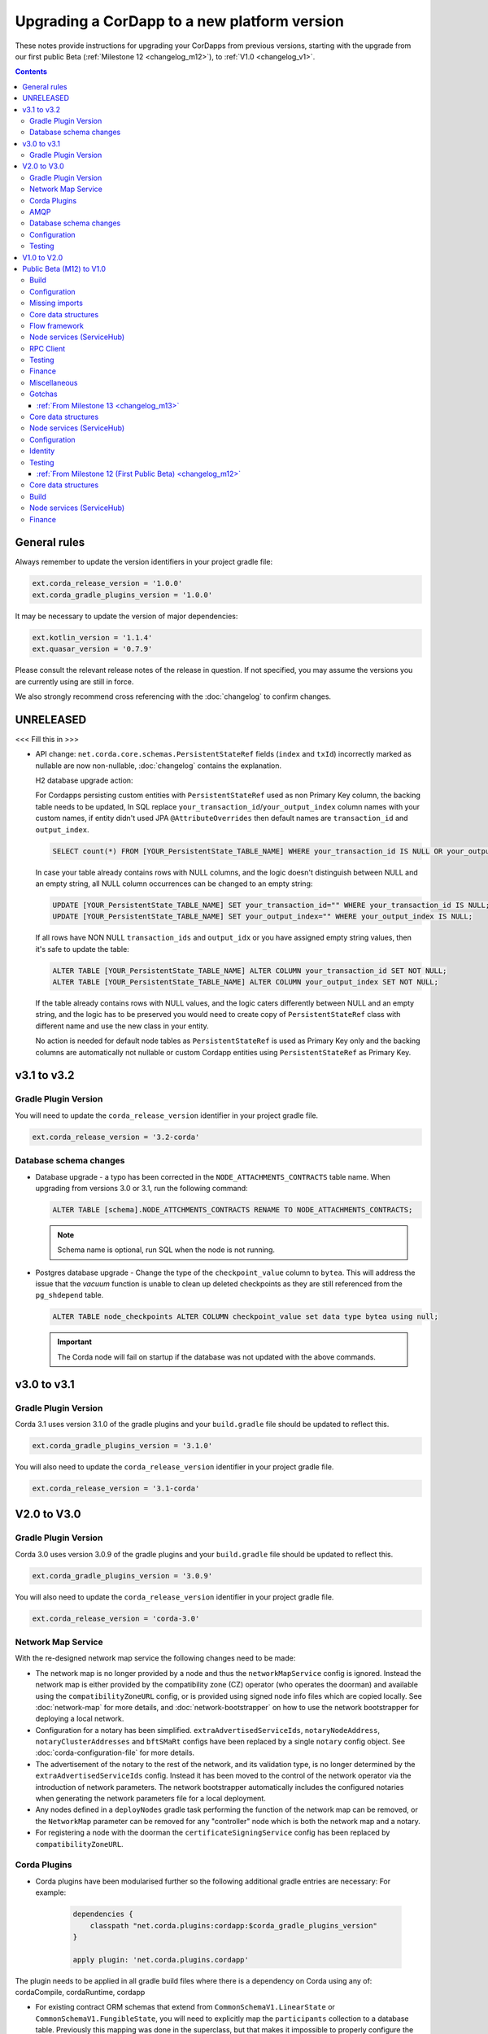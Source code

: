 Upgrading a CorDapp to a new platform version
=============================================

These notes provide instructions for upgrading your CorDapps from previous versions, starting with the upgrade from our
first public Beta (:ref:`Milestone 12 <changelog_m12>`), to :ref:`V1.0 <changelog_v1>`.

.. contents::
   :depth: 3

General rules
-------------
Always remember to update the version identifiers in your project gradle file:

.. sourcecode:: shell

    ext.corda_release_version = '1.0.0'
    ext.corda_gradle_plugins_version = '1.0.0'

It may be necessary to update the version of major dependencies:

.. sourcecode:: shell

    ext.kotlin_version = '1.1.4'
    ext.quasar_version = '0.7.9'

Please consult the relevant release notes of the release in question. If not specified, you may assume the
versions you are currently using are still in force.

We also strongly recommend cross referencing with the :doc:`changelog` to confirm changes.

UNRELEASED
----------

<<< Fill this in >>>

* API change: ``net.corda.core.schemas.PersistentStateRef`` fields (``index`` and ``txId``) incorrectly marked as nullable are now non-nullable,
  :doc:`changelog` contains the explanation.

  H2 database upgrade action:

  For Cordapps persisting custom entities with ``PersistentStateRef`` used as non Primary Key column, the backing table needs to be updated,
  In SQL replace ``your_transaction_id``/``your_output_index`` column names with your custom names, if entity didn't used JPA ``@AttributeOverrides``
  then default names are ``transaction_id`` and ``output_index``.

  .. sourcecode:: sql

       SELECT count(*) FROM [YOUR_PersistentState_TABLE_NAME] WHERE your_transaction_id IS NULL OR your_output_index IS NULL;

  In case your table already contains rows with NULL columns, and the logic doesn't distinguish between NULL and an empty string,
  all NULL column occurrences can be changed to an empty string:

  .. sourcecode:: sql

       UPDATE [YOUR_PersistentState_TABLE_NAME] SET your_transaction_id="" WHERE your_transaction_id IS NULL;
       UPDATE [YOUR_PersistentState_TABLE_NAME] SET your_output_index="" WHERE your_output_index IS NULL;

  If all rows have NON NULL ``transaction_ids`` and ``output_idx`` or you have assigned empty string values, then it's safe to update the table:

  .. sourcecode:: sql

       ALTER TABLE [YOUR_PersistentState_TABLE_NAME] ALTER COLUMN your_transaction_id SET NOT NULL;
       ALTER TABLE [YOUR_PersistentState_TABLE_NAME] ALTER COLUMN your_output_index SET NOT NULL;

  If the table already contains rows with NULL values, and the logic caters differently between NULL and an empty string,
  and the logic has to be preserved you would need to create copy of ``PersistentStateRef`` class with different name and use the new class in your entity.

  No action is needed for default node tables as ``PersistentStateRef`` is used as Primary Key only and the backing columns are automatically not nullable
  or custom Cordapp entities using ``PersistentStateRef`` as Primary Key.

v3.1 to v3.2
------------

Gradle Plugin Version
^^^^^^^^^^^^^^^^^^^^^

You will need to update the ``corda_release_version`` identifier in your project gradle file.

.. sourcecode:: shell

  ext.corda_release_version = '3.2-corda'

Database schema changes
^^^^^^^^^^^^^^^^^^^^^^^

* Database upgrade - a typo has been corrected in the ``NODE_ATTACHMENTS_CONTRACTS`` table name.
  When upgrading from versions 3.0 or 3.1, run the following command:

  .. sourcecode:: sql

     ALTER TABLE [schema].NODE_ATTCHMENTS_CONTRACTS RENAME TO NODE_ATTACHMENTS_CONTRACTS;

  .. note::
    Schema name is optional, run SQL when the node is not running.

* Postgres database upgrade - Change the type of the ``checkpoint_value`` column to ``bytea``.
  This will address the issue that the `vacuum` function is unable to clean up deleted checkpoints as they are still referenced from the ``pg_shdepend`` table.

  .. sourcecode:: sql

    ALTER TABLE node_checkpoints ALTER COLUMN checkpoint_value set data type bytea using null;

  .. important::
     The Corda node will fail on startup if the database was not updated with the above commands.

v3.0 to v3.1
------------

Gradle Plugin Version
^^^^^^^^^^^^^^^^^^^^^

Corda 3.1 uses version 3.1.0 of the gradle plugins and your ``build.gradle`` file should be updated to reflect this.

.. sourcecode:: shell

    ext.corda_gradle_plugins_version = '3.1.0'

You will also need to update the ``corda_release_version`` identifier in your project gradle file.

.. sourcecode:: shell

  ext.corda_release_version = '3.1-corda'

V2.0 to V3.0
------------

Gradle Plugin Version
^^^^^^^^^^^^^^^^^^^^^

Corda 3.0 uses version 3.0.9 of the gradle plugins and your ``build.gradle`` file should be updated to reflect this.

.. sourcecode:: shell

    ext.corda_gradle_plugins_version = '3.0.9'

You will also need to update the ``corda_release_version`` identifier in your project gradle file.

.. sourcecode:: shell

  ext.corda_release_version = 'corda-3.0'

Network Map Service
^^^^^^^^^^^^^^^^^^^

With the re-designed network map service the following changes need to be made:

* The network map is no longer provided by a node and thus the ``networkMapService`` config is ignored. Instead the
  network map is either provided by the compatibility zone (CZ) operator (who operates the doorman) and available
  using the ``compatibilityZoneURL`` config, or is provided using signed node info files which are copied locally.
  See :doc:`network-map` for more details, and :doc:`network-bootstrapper` on how to use the network
  bootstrapper for deploying a local network.

* Configuration for a notary has been simplified. ``extraAdvertisedServiceIds``, ``notaryNodeAddress``, ``notaryClusterAddresses``
  and ``bftSMaRt`` configs have been replaced by a single ``notary`` config object. See :doc:`corda-configuration-file`
  for more details.

* The advertisement of the notary to the rest of the network, and its validation type, is no longer determined by the
  ``extraAdvertisedServiceIds`` config. Instead it has been moved to the control of the network operator via
  the introduction of network parameters. The network bootstrapper automatically includes the configured notaries
  when generating the network parameters file for a local deployment.

* Any nodes defined in a ``deployNodes`` gradle task performing the function of the network map can be removed, or the
  ``NetworkMap`` parameter can be removed for any "controller" node which is both the network map and a notary.

* For registering a node with the doorman the ``certificateSigningService`` config has been replaced by ``compatibilityZoneURL``.

Corda Plugins
^^^^^^^^^^^^^

* Corda plugins have been modularised further so the following additional gradle entries are necessary:
  For example:

    .. sourcecode:: groovy

        dependencies {
            classpath "net.corda.plugins:cordapp:$corda_gradle_plugins_version"
        }

        apply plugin: 'net.corda.plugins.cordapp'

The plugin needs to be applied in all gradle build files where there is a dependency on Corda using any of:
cordaCompile, cordaRuntime, cordapp

* For existing contract ORM schemas that extend from ``CommonSchemaV1.LinearState`` or ``CommonSchemaV1.FungibleState``,
  you will need to explicitly map the ``participants`` collection to a database table. Previously this mapping was done
  in the superclass, but that makes it impossible to properly configure the table name. The required changes are to:

  * Add the ``override var participants: MutableSet<AbstractParty>? = null`` field to your class, and
  * Add JPA mappings

  For example:

    .. sourcecode:: kotlin

        @Entity
        @Table(name = "cash_states_v2",
                indexes = arrayOf(Index(name = "ccy_code_idx2", columnList = "ccy_code")))
        class PersistentCashState(

                @ElementCollection
                @Column(name = "participants")
                @CollectionTable(name="cash_states_v2_participants", joinColumns = arrayOf(
                        JoinColumn(name = "output_index", referencedColumnName = "output_index"),
                        JoinColumn(name = "transaction_id", referencedColumnName = "transaction_id")))
                override var participants: MutableSet<AbstractParty>? = null,

AMQP
^^^^

Whilst the enablement of AMQP is a transparent change, as noted in the :doc:`serialization` documentation
the way classes, and states in particular, should be written to work with this new library may require some
alteration to your current implementation.

  * With AMQP enabled Java classes must be compiled with the -parameter flag.

    * If they aren't, then the error message will complain about ``arg<N>`` being an unknown parameter.
    * If recompilation is not viable, a custom serializer can be written as per :doc:`cordapp-custom-serializers`
    * It is important to bear in mind that with AMQP there must be an implicit mapping between constructor
      parameters and properties you wish included in the serialized form of a class.

      * See :doc:`serialization` for more information

  * Error messages of the form

    ``Constructor parameter - "<some parameter of a constructor>" - doesn't refer to a property of "class <some.class.being.serialized>"``

    indicate that a class, in the above example ``some.class.being.serialized``, has a parameter on its primary constructor that
    doesn't correlate to a property of the class. This is a problem because the Corda AMQP serialization library uses a class's
    constructor (default, primary, or annotated) as the means by which instances of the serialized form are reconstituted.

    See the section "Mismatched Class Properties / Constructor Parameters" in the :doc:`serialization` documentation

Database schema changes
^^^^^^^^^^^^^^^^^^^^^^^

An H2 database instance (represented on the filesystem as a file called `persistence.mv.db`) used in Corda 1.0 or 2.0
cannot be directly reused with Corda 3.0 due to minor improvements and additions to stabilise the underlying schemas.

Configuration
^^^^^^^^^^^^^

Nodes that do not require SSL to be enabled for RPC clients now need an additional port to be specified as part of their configuration.
To do this, add a block as follows to the nodes configuration::

    rpcSettings {
        adminAddress "localhost:10007"
    }

to `node.conf` files.

Also, the property `rpcPort` is now deprecated, so it would be preferable to substitute properties specified that way e.g., `rpcPort=10006` with a block as follows::

    rpcSettings {
        address "localhost:10006"
        adminAddress "localhost:10007"
    }

Equivalent changes should be performed on classes extending ``CordformDefinition``.

* Certificate Revocation List (CRL) support:

    The newly added feature of certificate revocation (see :doc:`certificate-revocation`) introduces few changes to the node configuration.
    In the configuration file it is required to explicitly specify what mode of the CRL check the node should apply. For that purpose the `crlCheckSoftFail`
    parameter is now expected to be set explicitly in the node's SSL configuration.
    Setting the `crlCheckSoftFail` to true, relaxes the CRL checking policy. In this mode, the SSL communication
    will fail only when the certificate revocation status can be checked and the certificate is revoked. Otherwise it will succeed.
    If `crlCheckSoftFail` is false, then the SSL failure will occur also if the certificate revocation status cannot be checked (e.g. due to a network failure).

    Older versions of Corda do not have CRL distribution points embedded in the SSL certificates.
    As such, in order to be able to reuse node and SSL certificates generated in those versions of Corda, the `crlCheckSoftFail` needs
    to be set to true. This is required due to the fact that node and SSL certificates produced in the older versions of Corda miss attributes
    required for the CRL check process. In this mode, if the CRL is unavailable for whatever reason, the check will still pass and the SSL connection will be allowed.

    .. note:: The support for the mitigating this issue and being able to use the `strict` mode (i.e. with `crlCheckSoftFail` = false)
    of the CRL checking with the certificates generated in the previous versions of Corda is going to be added in the near future.

Testing
^^^^^^^

* The registration mechanism for CorDapps in ``MockNetwork`` unit tests has changed:

  * CorDapp registration is now done via the ``cordappPackages`` constructor parameter of MockNetwork. This parameter
    is a list of ``String`` values which should be the package names of the CorDapps containing the contract
    verification code you wish to load

  * The ``unsetCordappPackages`` method is now redundant and has been removed

* Many classes have been moved between packages, so you will need to update your imports

  .. tip:: We have provided a several scripts (depending upon your operating system of choice) to smooth the upgrade
     process for existing projects. This can be found at ``tools\scripts\update-test-packages.sh`` for the Bash shell and
     ``tools/scripts/upgrade-test-packages.ps1`` for Windows Power Shell users in the source tree

* setCordappPackages and unsetCordappPackages have been removed from the ledger/transaction DSL and the flow test framework,
  and are now set via a constructor parameter or automatically when constructing the MockServices or MockNetwork object

* Key constants e.g. ``ALICE_KEY`` have been removed; you can now use TestIdentity to make your own

* The ledger/transaction DSL must now be provided with MockServices as it no longer makes its own
  * In transaction blocks, input and output take their arguments as ContractStates rather than lambdas
  * Also in transaction blocks, command takes its arguments as CommandDatas rather than lambdas

* The MockServices API has changed; please refer to its API documentation

* TestDependencyInjectionBase has been retired in favour of a JUnit Rule called SerializationEnvironmentRule
  * This replaces the initialiseSerialization parameter of ledger/transaction and verifierDriver
  * The withTestSerialization method is obsoleted by SerializationEnvironmentRule and has been retired

* MockNetwork now takes a MockNetworkParameters builder to make it more Java-friendly, like driver's DriverParameters
    * Similarly, the MockNetwork.createNode methods now take a MockNodeParameters builder

* MockNode constructor parameters are now aggregated in MockNodeArgs for easier subclassing

* MockNetwork.Factory has been retired as you can simply use a lambda

* testNodeConfiguration has been retired, please use a mock object framework of your choice instead

* MockNetwork.createSomeNodes and IntegrationTestCategory have been retired with no replacement

* Starting a flow can now be done directly from a node object. Change calls of the form ``node.getServices().startFlow(...)``
  to ``node.startFlow(...)``

* Similarly a transaction can be executed directly from a node object. Change calls of the form ``node.getDatabase().transaction({ it -> ... })``
  to ``node.transaction({() -> ... })``

* ``startFlow`` now returns a ``CordaFuture``, there is no need to call ``startFlow(...).getResultantFuture()``


V1.0 to V2.0
------------

* You need to update the ``corda_release_version`` identifier in your project gradle file. The
  corda_gradle_plugins_version should remain at 1.0.0:

    .. sourcecode:: shell

        ext.corda_release_version = '2.0.0'
        ext.corda_gradle_plugins_version = '1.0.0'

Public Beta (M12) to V1.0
-------------------------

:ref:`From Milestone 14 <changelog_m14>`

Build
^^^^^

* MockNetwork has moved. To continue using ``MockNetwork`` for testing, you must add the following dependency to your
  ``build.gradle`` file:

    .. sourcecode:: shell

      testCompile "net.corda:corda-node-driver:$corda_release_version"

    .. note:: You may only need ``testCompile "net.corda:corda-test-utils:$corda_release_version"`` if not using the Driver
       DSL

Configuration
^^^^^^^^^^^^^

* ``CordaPluginRegistry`` has been removed:

  * The one remaining configuration item ``customizeSerialisation``, which defined a optional whitelist of types for
    use in object serialization, has been replaced with the ``SerializationWhitelist`` interface which should be
    implemented to define a list of equivalent whitelisted classes

  * You will need to rename your services resource file. 'resources/META-INF/services/net.corda.core.node.CordaPluginRegistry'
    becomes 'resources/META-INF/services/net.corda.core.serialization.SerializationWhitelist'

  * ``MockNode.testPluginRegistries`` was renamed to ``MockNode.testSerializationWhitelists``

  * In general, the ``@CordaSerializable`` annotation is the preferred method for whitelisting, as described in
    :doc:`serialization`

Missing imports
^^^^^^^^^^^^^^^

Use IntelliJ's automatic imports feature to intelligently resolve the new imports:

* Missing imports for contract types:

  * CommercialPaper and Cash are now contained within the ``finance`` module, as are associated helpers functions. For
    example:

    * ``import net.corda.contracts.ICommercialPaperState`` becomes ``import net.corda.finance.contracts.ICommercialPaperState``

    * ``import net.corda.contracts.asset.sumCashBy`` becomes ``import net.corda.finance.utils.sumCashBy``

    * ``import net.corda.core.contracts.DOLLARS`` becomes ``import net.corda.finance.DOLLARS``

    * ``import net.corda.core.contracts.issued by`` becomes ``import net.corda.finance.issued by``

    * ``import net.corda.contracts.asset.Cash`` becomes ``import net.corda.finance.contracts.asset.Cash``

* Missing imports for utility functions:

  * Many common types and helper methods have been consolidated into ``net.corda.core.utilities`` package. For example:

    * ``import net.corda.core.crypto.commonName`` becomes ``import net.corda.core.utilities.commonName``

    * ``import net.corda.core.crypto.toBase58String`` becomes ``import net.corda.core.utilities.toBase58String``

    * ``import net.corda.core.getOrThrow`` becomes ``import net.corda.core.utilities.getOrThrow``

* Missing flow imports:

  * In general, all reusable library flows are contained within the **core** API ``net.corda.core.flows`` package

  * Financial domain library flows are contained within the **finance** module ``net.corda.finance.flows`` package

  * Other flows that have moved include ``import net.corda.core.flows.ResolveTransactionsFlow``, which becomes
    ``import net.corda.core.internal.ResolveTransactionsFlow``

Core data structures
^^^^^^^^^^^^^^^^^^^^

* Missing ``Contract`` override:

  * ``Contract.legalContractReference`` has been removed, and replaced by the optional annotation
    ``@LegalProseReference(uri = "<URI>")``

* Unresolved reference:

  * ``AuthenticatedObject`` was renamed to ``CommandWithParties``

* Overrides nothing:

  * ``LinearState.isRelevant`` was removed. Whether a node stores a ``LinearState`` in its vault depends on whether the
    node is one of the state's ``participants``

  * ``txBuilder.toLedgerTransaction`` now requires a ``ServiceHub`` parameter. This is used by the new Contract
    Constraints functionality to validate and resolve attachments

Flow framework
^^^^^^^^^^^^^^

* ``FlowLogic`` communication has been upgraded to use explicit ``FlowSession`` instances to communicate between nodes:

  * ``FlowLogic.send``/``FlowLogic.receive``/``FlowLogic.sendAndReceive`` has been replaced by ``FlowSession.send``/
    ``FlowSession.receive``/``FlowSession.sendAndReceive``. The replacement functions do not take a destination
    parameter, as this is defined implicitly by the session used

  * Initiated flows now take in a ``FlowSession`` instead of ``Party`` in their constructor. If you need to access the
    counterparty identity, it is in the ``counterparty`` property of the flow session

* ``FinalityFlow`` now returns a single ``SignedTransaction``, instead of a ``List<SignedTransaction>``

* ``TransactionKeyFlow`` was renamed to ``SwapIdentitiesFlow``

* ``SwapIdentitiesFlow`` must be imported from the *confidential-identities* package ``net.corda.confidential``

Node services (ServiceHub)
^^^^^^^^^^^^^^^^^^^^^^^^^^

* Unresolved reference to ``vaultQueryService``:

  * Replace all references to ``<services>.vaultQueryService`` with ``<services>.vaultService``

  * Previously there were two vault APIs. Now there is a single unified API with the same functions: ``VaultService``.

* ``FlowLogic.ourIdentity`` has been introduced as a shortcut for retrieving our identity in a flow

* ``serviceHub.myInfo.legalIdentity`` no longer exists

* ``getAnyNotary`` has been removed. Use ``serviceHub.networkMapCache.notaryIdentities[0]`` instead

* ``ServiceHub.networkMapUpdates`` is replaced by ``ServiceHub.networkMapFeed``

* ``ServiceHub.partyFromX500Name`` is replaced by ``ServiceHub.wellKnownPartyFromX500Name``

  * A "well known" party is one that isn't anonymous. This change was motivated by the confidential identities work

RPC Client
^^^^^^^^^^

* Missing API methods on the ``CordaRPCOps`` interface:

  * ``verifiedTransactionsFeed`` has been replaced by ``internalVerifiedTransactionsFeed``

  * ``verifiedTransactions`` has been replaced by ``internalVerifiedTransactionsSnapshot``

  * These changes are in preparation for the planned integration of Intel SGX™, which will encrypt the transactions
    feed. Apps that use this API will not work on encrypted ledgers. They should generally be modified to use the vault
    query API instead

  * Accessing the ``networkMapCache`` via ``services.nodeInfo().legalIdentities`` returns a list of identities

    * This change is in preparation for allowing a node to host multiple separate identities in the future

Testing
^^^^^^^

Please note that ``Clauses`` have been removed completely as of V1.0. We will be revisiting this capability in a future
release.

* CorDapps must be explicitly registered in ``MockNetwork`` unit tests:

  * This is done by calling ``setCordappPackages``, an extension helper function in the ``net.corda.testing`` package,
    on the first line of your ``@Before`` method. This takes a variable number of ``String`` arguments which should be
    the package names of the CorDapps containing the contract verification code you wish to load
  * You should unset CorDapp packages in your ``@After`` method by using ``unsetCordappPackages`` after
    ``stopNodes``

* CorDapps must be explicitly registered in ``DriverDSL`` and ``RPCDriverDSL`` integration tests:

  * You must register package names of the CorDapps containing the contract verification code you wish to load using
    the ``extraCordappPackagesToScan: List<String>`` constructor parameter of the driver DSL

Finance
^^^^^^^

* ``FungibleAsset`` interface simplification:

  * The ``Commands`` grouping interface that included the ``Move``, ``Issue`` and ``Exit`` interfaces has been removed
  * The ``move`` function has been renamed to ``withNewOwnerAndAmount``
    * This is for consistency with ``OwnableState.withNewOwner``

Miscellaneous
^^^^^^^^^^^^^

* ``args[0].parseNetworkHostAndPort()`` becomes ``NetworkHostAndPort.parse(args[0])``

* There is no longer a ``NodeInfo.advertisedServices`` property

  * The concept of advertised services has been removed from Corda. This is because it was vaguely defined and
    real-world apps would not typically select random, unknown counterparties from the network map based on
    self-declared capabilities
  * We will introduce a replacement for this functionality, business networks, in a future release
  * For now, services should be retrieved by legal name using ``NetworkMapCache.getNodeByLegalName``

Gotchas
^^^^^^^

* Be sure to use the correct identity when issuing cash:

  * The third parameter to ``CashIssueFlow`` should be the *notary* (and not the *node identity*)


:ref:`From Milestone 13 <changelog_m13>`
~~~~~~~~~~~~~~~~~~~~~~~~~~~~~~~~~~~~~~~~

Core data structures
^^^^^^^^^^^^^^^^^^^^

* ``TransactionBuilder`` changes:

  * Use convenience class ``StateAndContract`` instead of ``TransactionBuilder.withItems`` for passing
    around a state and its contract.

* Transaction builder DSL changes:

  * When adding inputs and outputs to a transaction builder, you must also specify ``ContractClassName``

    * ``ContractClassName`` is the name of the ``Contract`` subclass used to verify the transaction

* Contract verify method signature change:

  * ``override fun verify(tx: TransactionForContract)`` becomes ``override fun verify(tx: LedgerTransaction)``

* You no longer need to override ``ContractState.contract`` function

Node services (ServiceHub)
^^^^^^^^^^^^^^^^^^^^^^^^^^

* ServiceHub API method changes:

  * ``services.networkMapUpdates().justSnapshot`` becomes ``services.networkMapSnapshot()``

Configuration
^^^^^^^^^^^^^

* No longer need to define ``CordaPluginRegistry`` and configure ``requiredSchemas``:

  * Custom contract schemas are automatically detected at startup time by class path scanning

  * For testing purposes, use the ``SchemaService`` method to register new custom schemas (e.g.
    ``services.schemaService.registerCustomSchemas(setOf(YoSchemaV1))``)

Identity
^^^^^^^^

* Party names are now ``CordaX500Name``, not ``X500Name``:

  * ``CordaX500Name`` specifies a predefined set of mandatory (organisation, locality, country) and optional fields
    (common name, organisation unit, state) with validation checking
  * Use new builder ``CordaX500Name.build(X500Name(target))`` or explicitly define the X500Name parameters using the
    ``CordaX500Name`` constructors

Testing
^^^^^^^

* MockNetwork testing:

  * Mock nodes in node tests are now of type ``StartedNode<MockNode>``, rather than ``MockNode``

  * ``MockNetwork`` now returns a ``BasketOf(<StartedNode<MockNode>>)``

  * You must call internals on ``StartedNode`` to get ``MockNode`` (e.g. ``a = nodes.partyNodes[0].internals``)

* Host and port changes:

  * Use string helper function ``parseNetworkHostAndPort`` to parse a URL on startup (e.g.
    ``val hostAndPort = args[0].parseNetworkHostAndPort()``)

* Node driver parameter changes:

  * The node driver parameters for starting a node have been reordered
  * The node’s name needs to be given as an ``CordaX500Name``, instead of using ``getX509Name``

:ref:`From Milestone 12 (First Public Beta) <changelog_m12>`
~~~~~~~~~~~~~~~~~~~~~~~~~~~~~~~~~~~~~~~~~~~~~~~~~~~~~~~~~~~~

Core data structures
^^^^^^^^^^^^^^^^^^^^

* Transaction building:

  * You no longer need to specify the type of a ``TransactionBuilder`` as ``TransactionType.General``
  * ``TransactionType.General.Builder(notary)`` becomes ``TransactionBuilder(notary)``

Build 
^^^^^

* Gradle dependency reference changes:

  * Module names have changed to include ``corda`` in the artifacts' JAR names:

.. sourcecode:: shell

    compile "net.corda:core:$corda_release_version" -> compile "net.corda:corda-core:$corda_release_version"
    compile "net.corda:finance:$corda_release_version" -> compile "net.corda:corda-finance:$corda_release_version"
    compile "net.corda:jackson:$corda_release_version" -> compile "net.corda:corda-jackson:$corda_release_version"
    compile "net.corda:node:$corda_release_version" -> compile "net.corda:corda-node:$corda_release_version"
    compile "net.corda:rpc:$corda_release_version" -> compile "net.corda:corda-rpc:$corda_release_version"

Node services (ServiceHub)
^^^^^^^^^^^^^^^^^^^^^^^^^^

* ``ServiceHub`` API changes:

  * ``services.networkMapUpdates`` becomes ``services.networkMapFeed``

  * ``services.getCashBalances`` becomes a helper method in the *finance* module contracts package
    (``net.corda.finance.contracts.getCashBalances``)

Finance
^^^^^^^

* Financial asset contracts (``Cash``, ``CommercialPaper``, ``Obligations``) are now a standalone CorDapp within the
  ``finance`` module:

  * You need to import them from their respective packages within the ``finance`` module (e.g.
    ``net.corda.finance.contracts.asset.Cash``)

  * You need to import the associated asset flows from their respective packages within ``finance`` module. For
    example:

    * ``net.corda.finance.flows.CashIssueFlow``
    * ``net.corda.finance.flows.CashIssueAndPaymentFlow``
    * ``net.corda.finance.flows.CashExitFlow``

* The ``finance`` gradle project files have been moved into a ``net.corda.finance`` package namespace:

  * Adjust imports of Cash flow references
  * Adjust the ``StartFlow`` permission in ``gradle.build`` files
  * Adjust imports of the associated flows (``Cash*Flow``, ``TwoPartyTradeFlow``, ``TwoPartyDealFlow``)
